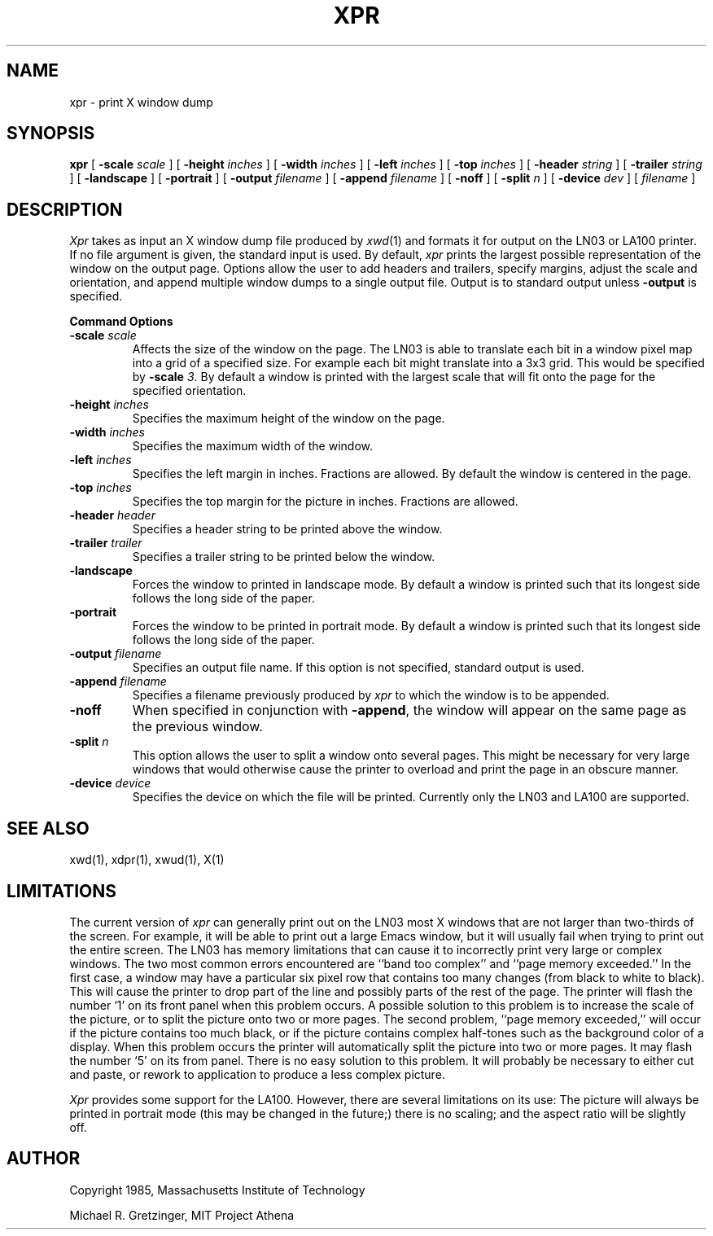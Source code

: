 .TH XPR 1 "27 August 1985" "X Version 10"
.SH NAME
xpr \- print X window dump
.SH SYNOPSIS
.B xpr
[
.B \-scale
.I scale
] [
.B \-height
.I inches
] [
.B \-width
.I inches
] [
.B \-left
.I inches
] [
.B \-top
.I inches
] [
.B \-header
.I string
] [
.B \-trailer
.I string
] [
.B \-landscape
] [
.B \-portrait
] [
.B \-output
.I filename
] [
.B \-append
.I filename
] [
.B \-noff
] [
.B \-split
.I n
] [
.B \-device
.I dev
] [
.I filename
]
.SH DESCRIPTION

.I Xpr
takes as input an X window dump file produced by
.IR xwd (1)
and formats it for output on the LN03 or LA100 printer.  If no file
argument is given, the standard input is used.  By default, \fIxpr\fP
prints the largest possible representation of the window on the
output page.  Options allow the user to add headers and trailers,
specify margins, adjust the scale and orientation, and append
multiple window dumps to a single output file.  Output is to
standard output unless 
.B \-output
is specified.
.sp 1
.ne 8
.B Command Options
.sp 1
.IP "\fB\-scale\fP \fIscale\fP"
Affects the size of the window on the page.  The LN03 is able to
translate each bit in a window pixel map into a grid of a specified size.
For example each bit might translate into a 3x3 grid.  This would be
specified by \fB\-scale\fP \fI3\fP.  By default a window is printed 
with the largest scale that will fit onto the page for the specified
orientation.
.IP "\fB\-height\fP \fIinches\fP"
Specifies the maximum height of the window on the page.
.IP "\fB\-width\fP \fIinches\fP"
Specifies the maximum width of the window.
.IP "\fB\-left\fP \fIinches\fP"
Specifies the left margin in inches.  Fractions
are allowed.  By default the window is centered in the page.
.IP "\fB\-top\fP \fIinches\fP"
Specifies the top margin for the picture in inches.  Fractions are
allowed.
.IP "\fB\-header\fP \fIheader\fP"
Specifies a header string to be printed above the window.
.IP "\fB\-trailer\fP \fItrailer\fP"
Specifies a trailer string to be printed below the window.
.IP "\fB\-landscape\fP"
Forces the window to printed in landscape mode.  By default
a window is printed such that its longest side follows the long side of
the paper.
.IP "\fB\-portrait\fP"
Forces the window to be printed in portrait mode.  By default
a window is printed such that its longest side follows the long side of
the paper.
.IP "\fB\-output\fP \fIfilename\fP"
Specifies an output file name.  If this option is not specified, standard
output is used.
.IP "\fB\-append\fP \fIfilename\fP"
Specifies a filename previously produced by \fIxpr\fP to which the window
is to be appended.
.IP "\fB\-noff\fP"
When specified in conjunction with \fB\-append\fP, the window will appear
on the same page as the previous window.
.IP "\fB\-split\fP \fIn\fP"
This option allows the user to split a window onto several pages.  
This might be necessary for very large windows that would otherwise
cause the printer to overload and print the page in an obscure manner.
.IP "\fB\-device\fP \fIdevice\fP"
Specifies the device on which the file will be printed.  Currently only
the LN03 and LA100 are supported.
.SH SEE ALSO
xwd(1), xdpr(1), xwud(1), X(1)
.SH LIMITATIONS

The current version of \fIxpr\fP can generally  print out on  the LN03
most X  windows that are not   larger than two-thirds   of the screen.
For example, it will be able to print out a  large Emacs  window,  but
it will usually fail when trying to print out the  entire screen.  The
LN03 has memory  limitations that can cause it  to  incorrectly  print
very   large or complex    windows.    The two   most common    errors
encountered  are ``band  too  complex'' and ``page  memory exceeded.''
In the first case, a window may have  a particular six  pixel row that
contains too many  changes (from black to  white to black).  This will
cause the printer to drop part of the line  and possibly  parts of the
rest of the page.  The printer will flash the  number `1' on its front
panel when this problem occurs.  A  possible solution  to this problem
is to increase the scale of the picture, or to split the picture  onto
two  or  more pages.   The second problem,   ``page memory exceeded,''
will occur if the picture contains too much  black, or if the  picture
contains    complex half-tones such   as   the  background  color of a
display.  When this   problem occurs  the  printer will  automatically
split the picture  into two or  more pages.   It may  flash the number
`5' on  its from panel.   There  is no easy  solution to this problem.
It will probably be  necessary to either  cut  and paste, or rework to
application to produce a less complex picture.

\fIXpr\fP provides some support  for the  LA100.   However, there  are
several limitations on its use: The picture will  always be printed in
portrait mode (this  may  be  changed  in the future;)   there   is no
scaling; and the aspect ratio will be slightly off.
.SH AUTHOR
.PP
Copyright 1985, Massachusetts Institute of Technology
.PP
Michael R. Gretzinger, MIT Project Athena
